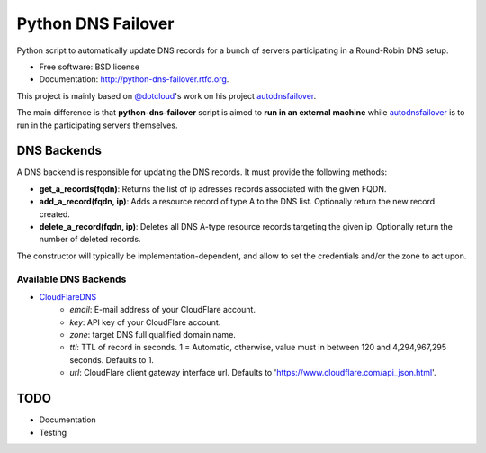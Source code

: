 ===============================
Python DNS Failover
===============================

.. image:: https://badge.fury.io/py/python-dns-failover.png
    :target: http://badge.fury.io/py/python-dns-failover
    
.. image:: https://travis-ci.org/marccerrato/python-dns-failover.png?branch=master
        :target: https://travis-ci.org/marccerrato/python-dns-failover

.. image:: https://pypip.in/d/python-dns-failover/badge.png
        :target: https://crate.io/packages/python-dns-failover?version=latest


Python script to automatically update DNS records for a bunch of servers participating in a Round-Robin DNS setup.

* Free software: BSD license
* Documentation: http://python-dns-failover.rtfd.org.

This project is mainly based on `@dotcloud`_'s work on his project `autodnsfailover`_.

The main difference is that **python-dns-failover** script is aimed to **run in an external
machine** while `autodnsfailover`_ is to run in the participating servers themselves.

.. _`@dotcloud`: https://github.com/dotcloud/
.. _`autodnsfailover`: https://github.com/dotcloud/autodnsfailover

DNS Backends
----------------
A DNS backend is responsible for updating the DNS records. It must provide the following methods:

* **get_a_records(fqdn)**: Returns the list of ip adresses records associated with the given FQDN.
* **add_a_record(fqdn, ip)**: Adds a resource record of type A to the DNS list. Optionally return the new record created.
* **delete_a_record(fqdn, ip)**: Deletes all DNS A-type resource records targeting the given ip. Optionally return the number of deleted records.

The constructor will typically be implementation-dependent, and allow to set the credentials and/or the zone to act upon.

Available DNS Backends
~~~~~~~~~~~~~~~~~~~~~~~
* `CloudFlareDNS`_
	- `email`: E-mail address of your CloudFlare account.
	- `key`: API key of your CloudFlare account.
	- `zone`: target DNS full qualified domain name.
	- `ttl`: TTL of record in seconds. 1 = Automatic, otherwise, value must in between 120 and 4,294,967,295 seconds. Defaults to 1.
	- `url`: CloudFlare client gateway interface url. Defaults to 'https://www.cloudflare.com/api_json.html'.

.. _`CloudFlareDNS`: http://www.cloudflare.com/

TODO
--------
* Documentation
* Testing